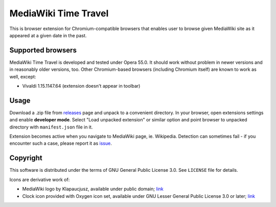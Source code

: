MediaWiki Time Travel
=====================

This is browser extension for Chromium-compatible browsers that enables user
to browse given MediaWiki site as it appeared at a given date in the past.

==================
Supported browsers
==================

MediaWiki Time Travel is developed and tested under Opera 55.0. It should work
without problem in newer versions and in reasonably older versions, too.
Other Chromium-based browsers (including Chromium itself)
are known to work as well, except:

- Vivaldi 1.15.1147.64 (extension doesn't appear in toolbar)

=====
Usage
=====

Download a .zip file from releases_ page and unpack to a convenient directory.
In your browser, open extensions settings and enable **developer mode**.
Select "Load unpacked extension" or similar option and point browser
to unpacked directory with ``manifest.json`` file in it.

Extension becomes active when you navigate to MediaWiki page, ie. Wikipedia.
Detection can sometimes fail - if you encounter such a case, please report it
as issue_.

=========
Copyright
=========

This software is distributed under the terms of GNU General Public License 3.0.
See ``LICENSE`` file for details.

Icons are derivative work of:

- MediaWiki logo by Klapaucjusz, available under public domain; `link <https://commons.wikimedia.org/wiki/File:MediaWiki-smaller-logo.png>`_
- Clock icon provided with Oxygen icon set, available under GNU Lesser General Public License 3.0 or later; `link <https://github.com/KDE/oxygen-icons>`_

.. _releases: https://github.com/hbielenia/mediawiki-time-travel/releases
.. _issue: https://github.com/hbielenia/mediawiki-time-travel/issues

